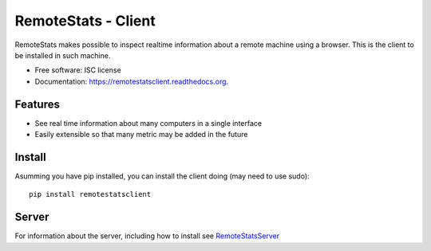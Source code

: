 ====================
RemoteStats - Client
====================

.. image:: https://img.shields.io/pypi/v/remotestatsclient.svg
        :target: https://pypi.python.org/pypi/remotestatsclient

.. image:: https://img.shields.io/travis/hugombarreto/remotestatsclient.svg
        :target: https://travis-ci.org/hugombarreto/remotestatsclient

.. image:: https://readthedocs.org/projects/remotestatsclient/badge/?version=latest
        :target: https://readthedocs.org/projects/remotestatsclient/?badge=latest
        :alt: Documentation Status


RemoteStats makes possible to inspect realtime information about a remote machine using a browser. This is the client to be installed in such machine.

* Free software: ISC license
* Documentation: https://remotestatsclient.readthedocs.org.

Features
--------

* See real time information about many computers in a single interface

* Easily extensible so that many metric may be added in the future


Install
-------

Asumming you have pip installed, you can install the client doing (may need to
use sudo)::

    pip install remotestatsclient

Server
------

For information about the server, including how to install see RemoteStatsServer_

.. _RemoteStatsServer: https://github.com/hugombarreto/remotestatsserver
